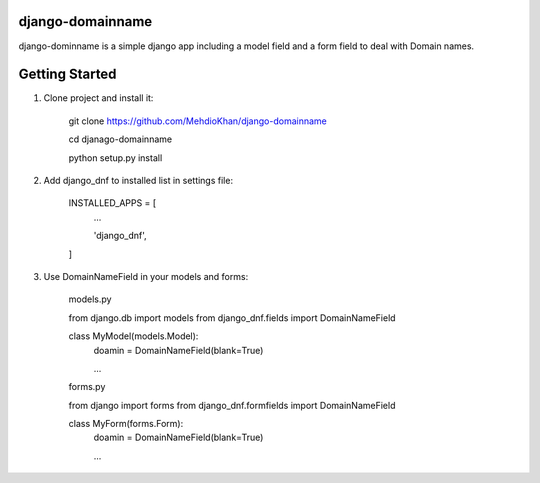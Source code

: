 =================
django-domainname
=================
django-dominname is a simple django app including a model field and a form field to deal with Domain names.

===============
Getting Started
===============
1. Clone project and install it:

      git clone https://github.com/MehdioKhan/django-domainname
      
      cd djanago-domainname
      
      python setup.py install

2. Add django_dnf to installed list in settings file:
      
      INSTALLED_APPS = [
          ...

          'django_dnf',

      ]

3. Use DomainNameField in your models and forms:

      models.py

      from django.db import models
      from django_dnf.fields import DomainNameField
      
      class MyModel(models.Model):
        doamin = DomainNameField(blank=True)
        
        ...
        
      forms.py
      
      from django import forms
      from django_dnf.formfields import DomainNameField
      
      class MyForm(forms.Form):
        doamin = DomainNameField(blank=True)
        
        ...
